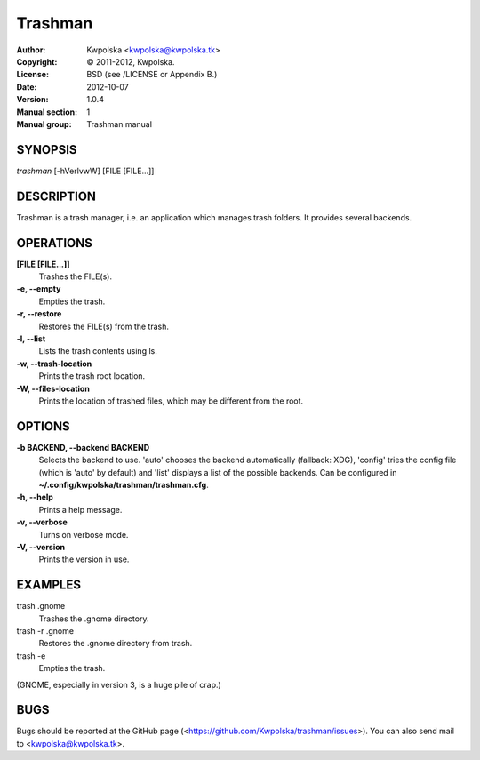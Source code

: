 ========
Trashman
========

:Author: Kwpolska <kwpolska@kwpolska.tk>
:Copyright: © 2011-2012, Kwpolska.
:License: BSD (see /LICENSE or Appendix B.)
:Date: 2012-10-07
:Version: 1.0.4
:Manual section: 1
:Manual group: Trashman manual

SYNOPSIS
========

*trashman* [-hVerlvwW] [FILE [FILE...]]

DESCRIPTION
===========

Trashman is a trash manager, i.e. an application which manages
trash folders.  It provides several backends.

OPERATIONS
==========

**[FILE [FILE...]]**
    Trashes the FILE(s).

**-e, --empty**
    Empties the trash.

**-r, --restore**
    Restores the FILE(s) from the trash.

**-l, --list**
    Lists the trash contents using ls.

**-w, --trash-location**
    Prints the trash root location.

**-W, --files-location**
    Prints the location of trashed files, which may be different from the root.

OPTIONS
=======

**-b BACKEND, --backend BACKEND**
    Selects the backend to use.  'auto' chooses the backend automatically
    (fallback: XDG), 'config' tries the config file (which is 'auto' by
    default) and 'list' displays a list of the possible backends.  Can be
    configured in  **~/.config/kwpolska/trashman/trashman.cfg**.

**-h, --help**
    Prints a help message.

**-v, --verbose**
    Turns on verbose mode.

**-V, --version**
    Prints the version in use.

EXAMPLES
========

trash .gnome
    Trashes the .gnome directory.

trash -r .gnome
    Restores the .gnome directory from trash.

trash -e
    Empties the trash.

(GNOME, especially in version 3, is a huge pile of crap.)

BUGS
====
Bugs should be reported at the GitHub page
(<https://github.com/Kwpolska/trashman/issues>).  You can also
send mail to <kwpolska@kwpolska.tk>.
